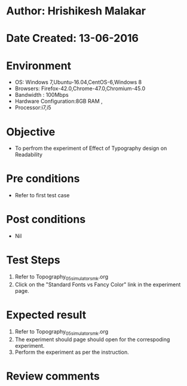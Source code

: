 * Author: Hrishikesh Malakar
* Date Created: 13-06-2016
* Environment
  - OS: Windows 7,Ubuntu-16.04,CentOS-6,Windows 8
  - Browsers: Firefox-42.0,Chrome-47.0,Chromium-45.0
  - Bandwidth : 100Mbps
  - Hardware Configuration:8GB RAM , 
  - Processor:i7,i5

* Objective
  - To perfrom the experiment of Effect of Typography design on Readability

* Pre conditions
  - Refer to first test case 
  
* Post conditions
   - Nil
* Test Steps
  1. Refer to Topography_05_simulator_smk.org
  2. Click on the "Standard Fonts vs Fancy Color" link in the experiment page. 

 
* Expected result
  1. Refer to Topography_05_simulator_smk.org
  2. The experiment should page should open for the correspoding experiment.
  3. Perform the experiment as per the instruction.

* Review comments
